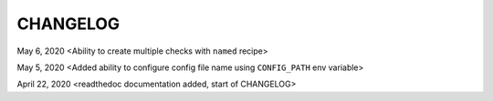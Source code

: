 CHANGELOG
=====================================

May 6, 2020 <Ability to create multiple checks with ``named`` recipe>

May 5, 2020 <Added ability to configure config file name using ``CONFIG_PATH`` env variable>

April 22, 2020 <readthedoc documentation added, start of CHANGELOG>

